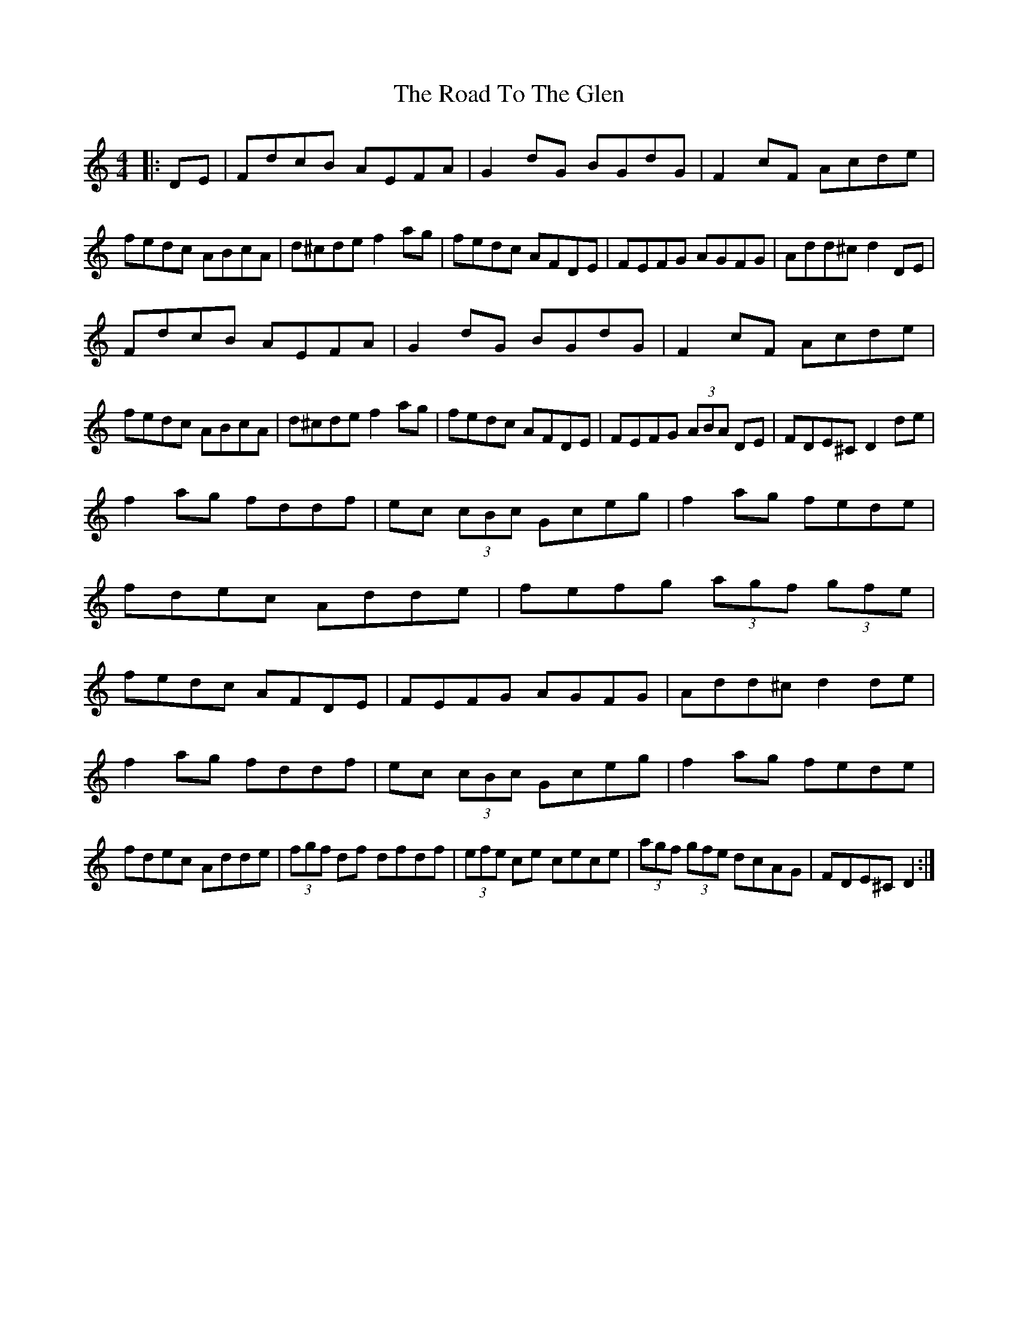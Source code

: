 X: 34810
T: Road To The Glen, The
R: reel
M: 4/4
K: Ddorian
|:DE|FdcB AEFA|G2dG BGdG|F2cF Acde|fedc ABcA|d^cde f2ag|fedc AFDE|FEFG AGFG|Add^c d2DE|
FdcB AEFA|G2dG BGdG|F2cF Acde|fedc ABcA|d^cde f2ag|fedc AFDE|FEFG (3ABA DE|FDE^C D2de|
f2ag fddf|ec (3cBc Gceg|f2ag fede|fdec Adde|fefg (3agf (3gfe|fedc AFDE|FEFG AGFG|Add^c d2de|
f2ag fddf|ec (3cBc Gceg|f2ag fede|fdec Adde|(3fgf df dfdf|(3efe ce cece|(3agf (3gfe dcAG|FDE^C D2:|

